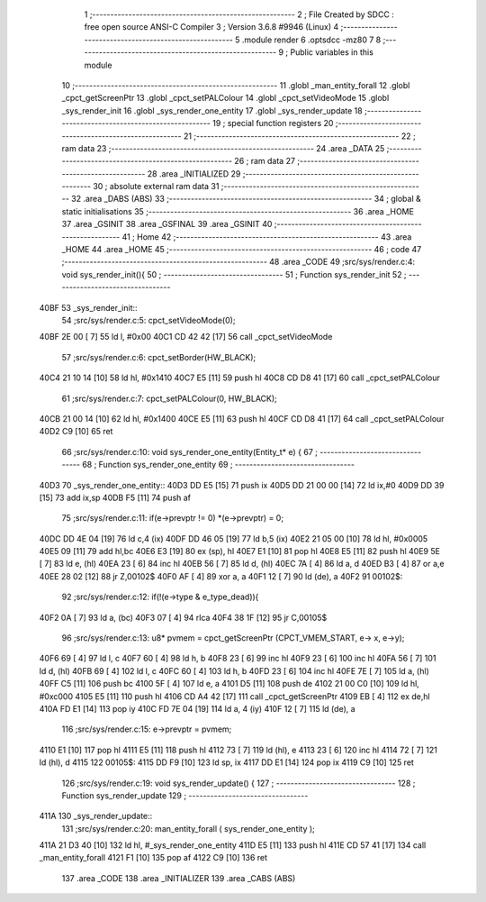                               1 ;--------------------------------------------------------
                              2 ; File Created by SDCC : free open source ANSI-C Compiler
                              3 ; Version 3.6.8 #9946 (Linux)
                              4 ;--------------------------------------------------------
                              5 	.module render
                              6 	.optsdcc -mz80
                              7 	
                              8 ;--------------------------------------------------------
                              9 ; Public variables in this module
                             10 ;--------------------------------------------------------
                             11 	.globl _man_entity_forall
                             12 	.globl _cpct_getScreenPtr
                             13 	.globl _cpct_setPALColour
                             14 	.globl _cpct_setVideoMode
                             15 	.globl _sys_render_init
                             16 	.globl _sys_render_one_entity
                             17 	.globl _sys_render_update
                             18 ;--------------------------------------------------------
                             19 ; special function registers
                             20 ;--------------------------------------------------------
                             21 ;--------------------------------------------------------
                             22 ; ram data
                             23 ;--------------------------------------------------------
                             24 	.area _DATA
                             25 ;--------------------------------------------------------
                             26 ; ram data
                             27 ;--------------------------------------------------------
                             28 	.area _INITIALIZED
                             29 ;--------------------------------------------------------
                             30 ; absolute external ram data
                             31 ;--------------------------------------------------------
                             32 	.area _DABS (ABS)
                             33 ;--------------------------------------------------------
                             34 ; global & static initialisations
                             35 ;--------------------------------------------------------
                             36 	.area _HOME
                             37 	.area _GSINIT
                             38 	.area _GSFINAL
                             39 	.area _GSINIT
                             40 ;--------------------------------------------------------
                             41 ; Home
                             42 ;--------------------------------------------------------
                             43 	.area _HOME
                             44 	.area _HOME
                             45 ;--------------------------------------------------------
                             46 ; code
                             47 ;--------------------------------------------------------
                             48 	.area _CODE
                             49 ;src/sys/render.c:4: void sys_render_init(){
                             50 ;	---------------------------------
                             51 ; Function sys_render_init
                             52 ; ---------------------------------
   40BF                      53 _sys_render_init::
                             54 ;src/sys/render.c:5: cpct_setVideoMode(0);
   40BF 2E 00         [ 7]   55 	ld	l, #0x00
   40C1 CD 42 42      [17]   56 	call	_cpct_setVideoMode
                             57 ;src/sys/render.c:6: cpct_setBorder(HW_BLACK);
   40C4 21 10 14      [10]   58 	ld	hl, #0x1410
   40C7 E5            [11]   59 	push	hl
   40C8 CD D8 41      [17]   60 	call	_cpct_setPALColour
                             61 ;src/sys/render.c:7: cpct_setPALColour(0, HW_BLACK);
   40CB 21 00 14      [10]   62 	ld	hl, #0x1400
   40CE E5            [11]   63 	push	hl
   40CF CD D8 41      [17]   64 	call	_cpct_setPALColour
   40D2 C9            [10]   65 	ret
                             66 ;src/sys/render.c:10: void sys_render_one_entity(Entity_t* e) {
                             67 ;	---------------------------------
                             68 ; Function sys_render_one_entity
                             69 ; ---------------------------------
   40D3                      70 _sys_render_one_entity::
   40D3 DD E5         [15]   71 	push	ix
   40D5 DD 21 00 00   [14]   72 	ld	ix,#0
   40D9 DD 39         [15]   73 	add	ix,sp
   40DB F5            [11]   74 	push	af
                             75 ;src/sys/render.c:11: if(e->prevptr != 0) *(e->prevptr) = 0;
   40DC DD 4E 04      [19]   76 	ld	c,4 (ix)
   40DF DD 46 05      [19]   77 	ld	b,5 (ix)
   40E2 21 05 00      [10]   78 	ld	hl, #0x0005
   40E5 09            [11]   79 	add	hl,bc
   40E6 E3            [19]   80 	ex	(sp), hl
   40E7 E1            [10]   81 	pop	hl
   40E8 E5            [11]   82 	push	hl
   40E9 5E            [ 7]   83 	ld	e, (hl)
   40EA 23            [ 6]   84 	inc	hl
   40EB 56            [ 7]   85 	ld	d, (hl)
   40EC 7A            [ 4]   86 	ld	a, d
   40ED B3            [ 4]   87 	or	a,e
   40EE 28 02         [12]   88 	jr	Z,00102$
   40F0 AF            [ 4]   89 	xor	a, a
   40F1 12            [ 7]   90 	ld	(de), a
   40F2                      91 00102$:
                             92 ;src/sys/render.c:12: if(!(e->type & e_type_dead)){
   40F2 0A            [ 7]   93 	ld	a, (bc)
   40F3 07            [ 4]   94 	rlca
   40F4 38 1F         [12]   95 	jr	C,00105$
                             96 ;src/sys/render.c:13: u8* pvmem = cpct_getScreenPtr (CPCT_VMEM_START, e-> x, e->y);
   40F6 69            [ 4]   97 	ld	l, c
   40F7 60            [ 4]   98 	ld	h, b
   40F8 23            [ 6]   99 	inc	hl
   40F9 23            [ 6]  100 	inc	hl
   40FA 56            [ 7]  101 	ld	d, (hl)
   40FB 69            [ 4]  102 	ld	l, c
   40FC 60            [ 4]  103 	ld	h, b
   40FD 23            [ 6]  104 	inc	hl
   40FE 7E            [ 7]  105 	ld	a, (hl)
   40FF C5            [11]  106 	push	bc
   4100 5F            [ 4]  107 	ld	e, a
   4101 D5            [11]  108 	push	de
   4102 21 00 C0      [10]  109 	ld	hl, #0xc000
   4105 E5            [11]  110 	push	hl
   4106 CD A4 42      [17]  111 	call	_cpct_getScreenPtr
   4109 EB            [ 4]  112 	ex	de,hl
   410A FD E1         [14]  113 	pop	iy
   410C FD 7E 04      [19]  114 	ld	a, 4 (iy)
   410F 12            [ 7]  115 	ld	(de), a
                            116 ;src/sys/render.c:15: e->prevptr = pvmem;
   4110 E1            [10]  117 	pop	hl
   4111 E5            [11]  118 	push	hl
   4112 73            [ 7]  119 	ld	(hl), e
   4113 23            [ 6]  120 	inc	hl
   4114 72            [ 7]  121 	ld	(hl), d
   4115                     122 00105$:
   4115 DD F9         [10]  123 	ld	sp, ix
   4117 DD E1         [14]  124 	pop	ix
   4119 C9            [10]  125 	ret
                            126 ;src/sys/render.c:19: void sys_render_update() {
                            127 ;	---------------------------------
                            128 ; Function sys_render_update
                            129 ; ---------------------------------
   411A                     130 _sys_render_update::
                            131 ;src/sys/render.c:20: man_entity_forall ( sys_render_one_entity );
   411A 21 D3 40      [10]  132 	ld	hl, #_sys_render_one_entity
   411D E5            [11]  133 	push	hl
   411E CD 57 41      [17]  134 	call	_man_entity_forall
   4121 F1            [10]  135 	pop	af
   4122 C9            [10]  136 	ret
                            137 	.area _CODE
                            138 	.area _INITIALIZER
                            139 	.area _CABS (ABS)
